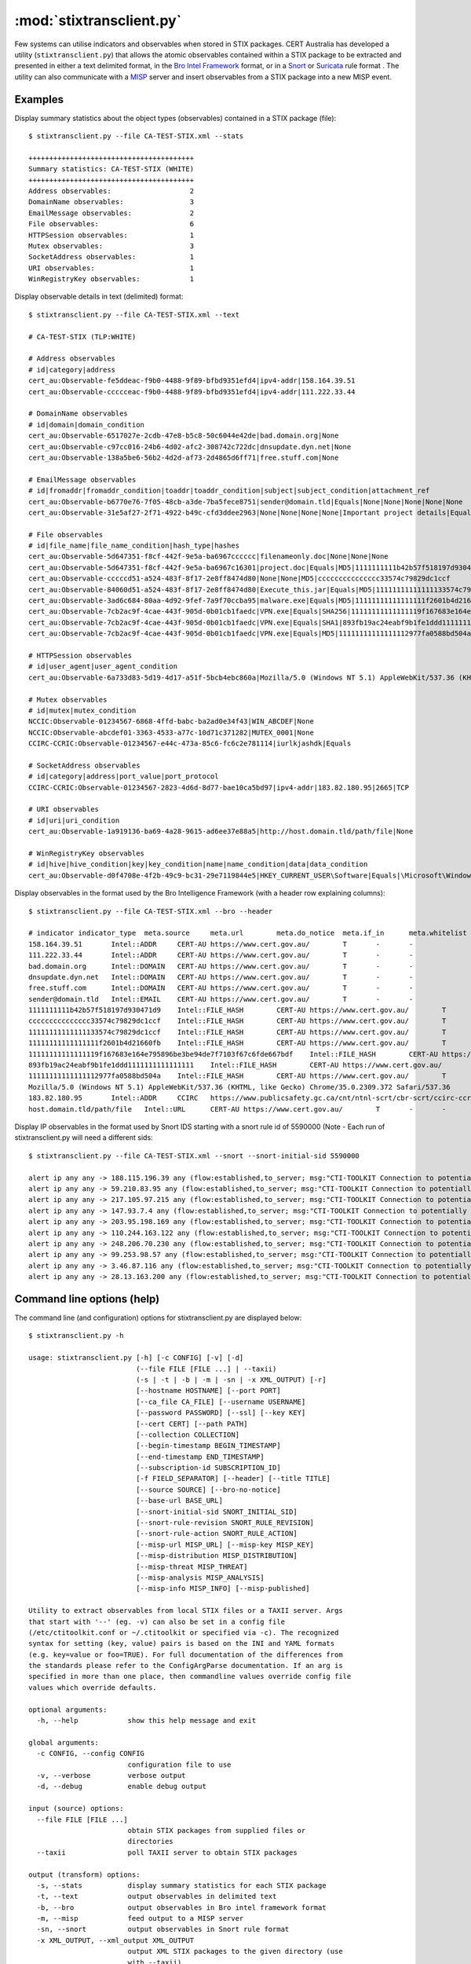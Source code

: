 :mod:`stixtransclient.py`
=========================

Few systems can utilise indicators and observables when stored in STIX packages.
CERT Australia has developed a utility (``stixtransclient.py``) that allows the
atomic observables contained within a STIX package to be extracted and presented
in either a text delimited format, in the `Bro Intel Framework
<http://blog.bro.org/2014/01/intelligence-data-and-bro_4980.html>`_ format, or in
a `Snort
<https://snort.org/>`_ or `Suricata
<https://redmine.openinfosecfoundation.org/projects/suricata/wiki/Suricata>`_ rule format .
The utility can also communicate with a `MISP
<http://www.misp-project.org/>`_ server and insert observables from a STIX
package into a new MISP event.

Examples
--------

Display summary statistics about the object types (observables) contained in
a STIX package (file)::

    $ stixtransclient.py --file CA-TEST-STIX.xml --stats

    ++++++++++++++++++++++++++++++++++++++++
    Summary statistics: CA-TEST-STIX (WHITE)
    ++++++++++++++++++++++++++++++++++++++++
    Address observables:                   2
    DomainName observables:                3
    EmailMessage observables:              2
    File observables:                      6
    HTTPSession observables:               1
    Mutex observables:                     3
    SocketAddress observables:             1
    URI observables:                       1
    WinRegistryKey observables:            1

Display observable details in text (delimited) format::

    $ stixtransclient.py --file CA-TEST-STIX.xml --text

    # CA-TEST-STIX (TLP:WHITE)

    # Address observables
    # id|category|address
    cert_au:Observable-fe5ddeac-f9b0-4488-9f89-bfbd9351efd4|ipv4-addr|158.164.39.51
    cert_au:Observable-ccccceac-f9b0-4488-9f89-bfbd9351efd4|ipv4-addr|111.222.33.44

    # DomainName observables
    # id|domain|domain_condition
    cert_au:Observable-6517027e-2cdb-47e8-b5c8-50c6044e42de|bad.domain.org|None
    cert_au:Observable-c97cc016-24b6-4d02-afc2-308742c722dc|dnsupdate.dyn.net|None
    cert_au:Observable-138a5be6-56b2-4d2d-af73-2d4865d6ff71|free.stuff.com|None

    # EmailMessage observables
    # id|fromaddr|fromaddr_condition|toaddr|toaddr_condition|subject|subject_condition|attachment_ref
    cert_au:Observable-b6770e76-7f05-48cb-a3de-7ba5fece8751|sender@domain.tld|Equals|None|None|None|None|None
    cert_au:Observable-31e5af27-2f71-4922-b49c-cfd3ddee2963|None|None|None|None|Important project details|Equals|cert_au:Observable-5d647351-f8cf-442f-9e5a-ba6967c16301

    # File observables
    # id|file_name|file_name_condition|hash_type|hashes
    cert_au:Observable-5d647351-f8cf-442f-9e5a-ba6967cccccc|filenameonly.doc|None|None|None
    cert_au:Observable-5d647351-f8cf-442f-9e5a-ba6967c16301|project.doc|Equals|MD5|1111111111b42b57f518197d930471d9
    cert_au:Observable-cccccd51-a524-483f-8f17-2e8ff8474d80|None|None|MD5|ccccccccccccccc33574c79829dc1ccf
    cert_au:Observable-84060d51-a524-483f-8f17-2e8ff8474d80|Execute_this.jar|Equals|MD5|11111111111111133574c79829dc1ccf
    cert_au:Observable-3ad6c684-80aa-4d92-9fef-7a9f70ccba95|malware.exe|Equals|MD5|11111111111111111f2601b4d21660fb
    cert_au:Observable-7cb2ac9f-4cae-443f-905d-0b01cb1faedc|VPN.exe|Equals|SHA256|11111111111111119f167683e164e795896be3be94de7f7103f67c6fde667bdf
    cert_au:Observable-7cb2ac9f-4cae-443f-905d-0b01cb1faedc|VPN.exe|Equals|SHA1|893fb19ac24eabf9b1fe1ddd1111111111111111
    cert_au:Observable-7cb2ac9f-4cae-443f-905d-0b01cb1faedc|VPN.exe|Equals|MD5|11111111111111112977fa0588bd504a

    # HTTPSession observables
    # id|user_agent|user_agent_condition
    cert_au:Observable-6a733d83-5d19-4d17-a51f-5bcb4ebc860a|Mozilla/5.0 (Windows NT 5.1) AppleWebKit/537.36 (KHTML, like Gecko) Chrome/35.0.2309.372 Safari/537.36|None

    # Mutex observables
    # id|mutex|mutex_condition
    NCCIC:Observable-01234567-6868-4ffd-babc-ba2ad0e34f43|WIN_ABCDEF|None
    NCCIC:Observable-abcdef01-3363-4533-a77c-10d71c371282|MUTEX_0001|None
    CCIRC-CCRIC:Observable-01234567-e44c-473a-85c6-fc6c2e781114|iurlkjashdk|Equals

    # SocketAddress observables
    # id|category|address|port_value|port_protocol
    CCIRC-CCRIC:Observable-01234567-2823-4d6d-8d77-bae10ca5bd97|ipv4-addr|183.82.180.95|2665|TCP

    # URI observables
    # id|uri|uri_condition
    cert_au:Observable-1a919136-ba69-4a28-9615-ad6ee37e88a5|http://host.domain.tld/path/file|None

    # WinRegistryKey observables
    # id|hive|hive_condition|key|key_condition|name|name_condition|data|data_condition
    cert_au:Observable-d0f4708e-4f2b-49c9-bc31-29e7119844e5|HKEY_CURRENT_USER\Software|Equals|\Microsoft\Windows\CurrentVersion\Run|Equals|hotkey|Equals|%APPDATA%\malware.exe -st|Equals

Display observables in the format used by the Bro Intelligence Framework
(with a header row explaining columns)::

    $ stixtransclient.py --file CA-TEST-STIX.xml --bro --header

    # indicator	indicator_type	meta.source	meta.url	meta.do_notice	meta.if_in	meta.whitelist
    158.164.39.51	Intel::ADDR	CERT-AU	https://www.cert.gov.au/	T	-	-
    111.222.33.44	Intel::ADDR	CERT-AU	https://www.cert.gov.au/	T	-	-
    bad.domain.org	Intel::DOMAIN	CERT-AU	https://www.cert.gov.au/	T	-	-
    dnsupdate.dyn.net	Intel::DOMAIN	CERT-AU	https://www.cert.gov.au/	T	-	-
    free.stuff.com	Intel::DOMAIN	CERT-AU	https://www.cert.gov.au/	T	-	-
    sender@domain.tld	Intel::EMAIL	CERT-AU	https://www.cert.gov.au/	T	-	-
    1111111111b42b57f518197d930471d9	Intel::FILE_HASH	CERT-AU	https://www.cert.gov.au/	T	-	-
    ccccccccccccccc33574c79829dc1ccf	Intel::FILE_HASH	CERT-AU	https://www.cert.gov.au/	T	-	-
    11111111111111133574c79829dc1ccf	Intel::FILE_HASH	CERT-AU	https://www.cert.gov.au/	T	-	-
    11111111111111111f2601b4d21660fb	Intel::FILE_HASH	CERT-AU	https://www.cert.gov.au/	T	-	-
    11111111111111119f167683e164e795896be3be94de7f7103f67c6fde667bdf	Intel::FILE_HASH	CERT-AU	https://www.cert.gov.au/	T	-	-
    893fb19ac24eabf9b1fe1ddd1111111111111111	Intel::FILE_HASH	CERT-AU	https://www.cert.gov.au/	T	-	-
    11111111111111112977fa0588bd504a	Intel::FILE_HASH	CERT-AU	https://www.cert.gov.au/	T	-	-
    Mozilla/5.0 (Windows NT 5.1) AppleWebKit/537.36 (KHTML, like Gecko) Chrome/35.0.2309.372 Safari/537.36	Intel::SOFTWARE	CERT-AU	https://www.cert.gov.au/	T	-	-
    183.82.180.95	Intel::ADDR	CCIRC	https://www.publicsafety.gc.ca/cnt/ntnl-scrt/cbr-scrt/ccirc-ccric-eng.aspx	T	-	-
    host.domain.tld/path/file	Intel::URL	CERT-AU	https://www.cert.gov.au/	T	-	-

Display IP observables in the format used by Snort IDS starting with a snort rule id of 5590000
(Note - Each run of stixtransclient.py will need a different sids::

    $ stixtransclient.py --file CA-TEST-STIX.xml --snort --snort-initial-sid 5590000

    alert ip any any -> 188.115.196.39 any (flow:established,to_server; msg:"CTI-TOOLKIT Connection to potentially malicious server 188.115.196.39 (ID cert_au:Observable-6a47b9da-ee08-413e-81ca-a3bb2ad46db4)", sid:5590000; rev:1; classtype:bad-unknown;)
    alert ip any any -> 59.210.83.95 any (flow:established,to_server; msg:"CTI-TOOLKIT Connection to potentially malicious server 59.210.83.95 (ID cert_au:Observable-0e1f6465-e9c2-4409-9e2b-29189bbd6ca0)", sid:5590001; rev:1; classtype:bad-unknown;)
    alert ip any any -> 217.105.97.215 any (flow:established,to_server; msg:"CTI-TOOLKIT Connection to potentially malicious server 217.105.97.215 (ID cert_au:Observable-f19853c3-4ce9-465f-9d5a-b194f85016ee)", sid:5590002; rev:1; classtype:bad-unknown;)
    alert ip any any -> 147.93.7.4 any (flow:established,to_server; msg:"CTI-TOOLKIT Connection to potentially malicious server 147.93.7.4 (ID cert_au:Observable-15404e6d-6c09-4c5c-8024-14b55d8dee66)", sid:5590003; rev:1; classtype:bad-unknown;)
    alert ip any any -> 203.95.198.169 any (flow:established,to_server; msg:"CTI-TOOLKIT Connection to potentially malicious server 203.95.198.169 (ID cert_au:Observable-f5832d9a-894c-4667-a1c7-2b37f5048740)", sid:5590004; rev:1; classtype:bad-unknown;)
    alert ip any any -> 110.244.163.122 any (flow:established,to_server; msg:"CTI-TOOLKIT Connection to potentially malicious server 110.244.163.122 (ID cert_au:Observable-f7b8c56b-1a69-4d02-99ee-30e9bdd59452)", sid:5590005; rev:1; classtype:bad-unknown;)
    alert ip any any -> 248.206.70.230 any (flow:established,to_server; msg:"CTI-TOOLKIT Connection to potentially malicious server 248.206.70.230 (ID cert_au:Observable-5ad9e361-f32f-4174-b854-27bb73d77645)", sid:5590006; rev:1; classtype:bad-unknown;)
    alert ip any any -> 99.253.98.57 any (flow:established,to_server; msg:"CTI-TOOLKIT Connection to potentially malicious server 99.253.98.57 (ID cert_au:Observable-1526c98f-950e-46da-931a-3749524c519f)", sid:5590007; rev:1; classtype:bad-unknown;)
    alert ip any any -> 3.46.87.116 any (flow:established,to_server; msg:"CTI-TOOLKIT Connection to potentially malicious server 3.46.87.116 (ID cert_au:Observable-62fb38b3-fc53-48cb-ad7d-6a9762ee87c4)", sid:5590008; rev:1; classtype:bad-unknown;)
    alert ip any any -> 28.13.163.200 any (flow:established,to_server; msg:"CTI-TOOLKIT Connection to potentially malicious server 28.13.163.200 (ID cert_au:Observable-091354ba-6db5-42a6-8db0-1041b148ba28)", sid:5590009; rev:1; classtype:bad-unknown;)


Command line options (help)
---------------------------

The command line (and configuration) options for stixtransclient.py are
displayed below::

    $ stixtransclient.py -h
    
    usage: stixtransclient.py [-h] [-c CONFIG] [-v] [-d]
                              (--file FILE [FILE ...] | --taxii)
                              (-s | -t | -b | -m | -sn | -x XML_OUTPUT) [-r]
                              [--hostname HOSTNAME] [--port PORT]
                              [--ca_file CA_FILE] [--username USERNAME]
                              [--password PASSWORD] [--ssl] [--key KEY]
                              [--cert CERT] [--path PATH]
                              [--collection COLLECTION]
                              [--begin-timestamp BEGIN_TIMESTAMP]
                              [--end-timestamp END_TIMESTAMP]
                              [--subscription-id SUBSCRIPTION_ID]
                              [-f FIELD_SEPARATOR] [--header] [--title TITLE]
                              [--source SOURCE] [--bro-no-notice]
                              [--base-url BASE_URL]
                              [--snort-initial-sid SNORT_INITIAL_SID]
                              [--snort-rule-revision SNORT_RULE_REVISION]
                              [--snort-rule-action SNORT_RULE_ACTION]
                              [--misp-url MISP_URL] [--misp-key MISP_KEY]
                              [--misp-distribution MISP_DISTRIBUTION]
                              [--misp-threat MISP_THREAT]
                              [--misp-analysis MISP_ANALYSIS]
                              [--misp-info MISP_INFO] [--misp-published]

    Utility to extract observables from local STIX files or a TAXII server. Args
    that start with '--' (eg. -v) can also be set in a config file
    (/etc/ctitoolkit.conf or ~/.ctitoolkit or specified via -c). The recognized
    syntax for setting (key, value) pairs is based on the INI and YAML formats
    (e.g. key=value or foo=TRUE). For full documentation of the differences from
    the standards please refer to the ConfigArgParse documentation. If an arg is
    specified in more than one place, then commandline values override config file
    values which override defaults.

    optional arguments:
      -h, --help            show this help message and exit

    global arguments:
      -c CONFIG, --config CONFIG
                            configuration file to use
      -v, --verbose         verbose output
      -d, --debug           enable debug output

    input (source) options:
      --file FILE [FILE ...]
                            obtain STIX packages from supplied files or
                            directories
      --taxii               poll TAXII server to obtain STIX packages

    output (transform) options:
      -s, --stats           display summary statistics for each STIX package
      -t, --text            output observables in delimited text
      -b, --bro             output observables in Bro intel framework format
      -m, --misp            feed output to a MISP server
      -sn, --snort          output observables in Snort rule format
      -x XML_OUTPUT, --xml_output XML_OUTPUT
                            output XML STIX packages to the given directory (use
                            with --taxii)

    file input arguments (use with --file):
      -r, --recurse         recurse subdirectories when processing files.

    taxii input arguments (use with --taxii):
      --hostname HOSTNAME   hostname of TAXII server
      --port PORT           port of TAXII server
      --ca_file CA_FILE     File containing CA certs of TAXII server
      --username USERNAME   username for TAXII authentication
      --password PASSWORD   password for TAXII authentication
      --ssl                 use SSL to connect to TAXII server
      --key KEY             file containing PEM key for TAXII SSL authentication
      --cert CERT           file containing PEM certificate for TAXII SSL
                            authentication
      --path PATH           path on TAXII server for polling
      --collection COLLECTION
                            TAXII collection to poll
      --begin-timestamp BEGIN_TIMESTAMP
                            the begin timestamp (format: YYYY-MM-
                            DDTHH:MM:SS.ssssss+/-hh:mm) for the poll request
      --end-timestamp END_TIMESTAMP
                            the end timestamp (format: YYYY-MM-
                            DDTHH:MM:SS.ssssss+/-hh:mm) for the poll request
      --subscription-id SUBSCRIPTION_ID
                            a subscription ID for the poll request

    other output options:
      -f FIELD_SEPARATOR, --field-separator FIELD_SEPARATOR
                            field delimiter character/string to use in text output
      --header              include header row for text output
      --title TITLE         title for package (if not included in STIX file)
      --source SOURCE       source of indicators - e.g. Hailataxii, CERT-AU
      --bro-no-notice       suppress Bro intel notice framework messages (use with
                            --bro)
      --base-url BASE_URL   base URL for indicator source - use with --bro or
                            --misp

    snort output arguments (use with --snort):
      --snort-initial-sid SNORT_INITIAL_SID
                            The initial Snort IDs to begin from (default: 5500000)
      --snort-rule-revision SNORT_RULE_REVISION
                            The revision of the Snort rule (default: 1)
      --snort-rule-action SNORT_RULE_ACTION
                            Change all Snort rules generated to
                            [alert|log|pass|activate|dynamic|drop|reject|sdrop]

    misp output arguments (use with --misp):
      --misp-url MISP_URL   URL of MISP server
      --misp-key MISP_KEY   token for accessing MISP instance
      --misp-distribution MISP_DISTRIBUTION
                            MISP distribution group - default: 0 (your
                            organisation only)
      --misp-threat MISP_THREAT
                            MISP threat level - default: 4 (undefined)
      --misp-analysis MISP_ANALYSIS
                            MISP analysis phase - default: 0 (initial)
      --misp-info MISP_INFO
                            MISP event description
      --misp-published      set MISP published state to True
